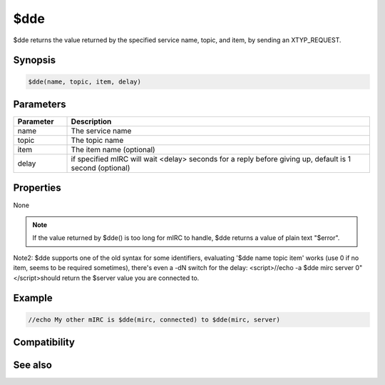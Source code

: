 $dde
====

$dde returns the value returned by the specified service name, topic, and item, by sending an XTYP_REQUEST.

Synopsis
--------

.. code:: text

    $dde(name, topic, item, delay)

Parameters
----------

.. list-table::
    :widths: 15 85
    :header-rows: 1

    * - Parameter
      - Description
    * - name
      - The service name
    * - topic
      - The topic name
    * - item
      - The item name (optional)
    * - delay
      - if specified mIRC will wait <delay> seconds for a reply before giving up, default is 1 second (optional)

Properties
----------

None

.. note:: If the value returned by $dde() is too long for mIRC to handle, $dde returns a value of plain text "$error".

Note2: $dde supports one of the old syntax for some identifiers, evaluating '$dde name topic item' works (use 0 if no item, seems to be required sometimes), there's even a -dN switch for the delay: <script>//echo -a $dde mirc server 0"</script>should return the $server value you are connected to.

Example
-------

.. code:: text

    //echo My other mIRC is $dde(mirc, connected) to $dde(mirc, server)

Compatibility
-------------

.. compatibility:: 3.9

See also
--------

.. hlist::
    :columns: 4

    * :doc:`/dde </commands/dde>`
    * :doc:`/ddeserver </commands/ddeserver>`
    * :doc:`$ddename </identifiers/ddename>`

